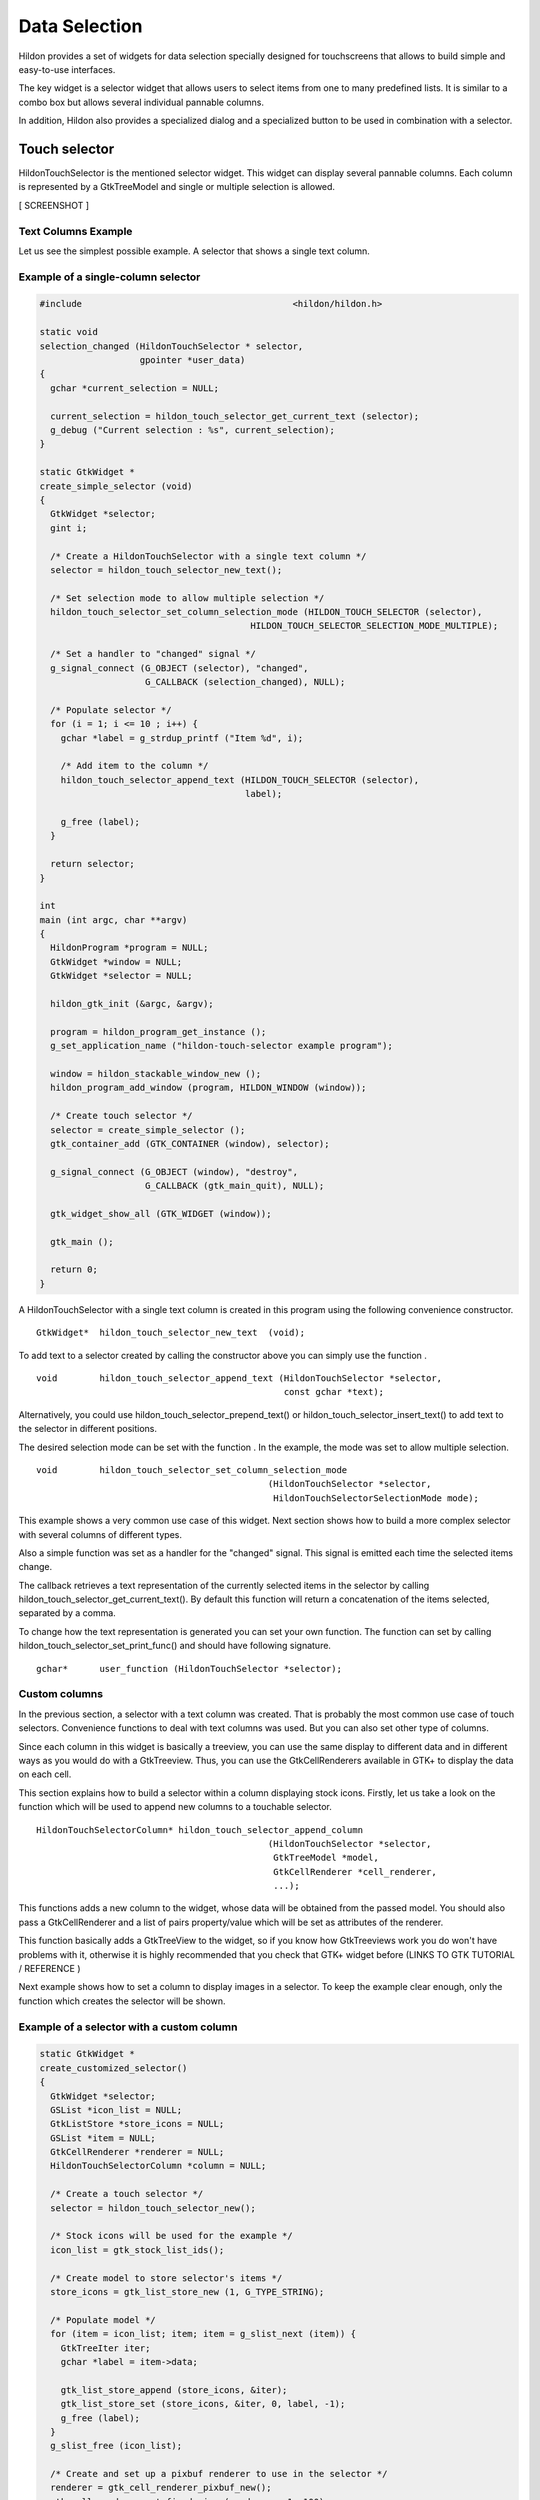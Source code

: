 .. _ch-Selectors:

Data Selection
##############

Hildon provides a set of widgets for data selection specially designed for touchscreens that allows to build simple and easy-to-use interfaces.

The key widget is a selector widget that allows users to select items from one to many predefined lists. It is similar to a combo box but allows several individual pannable columns.

In addition, Hildon also provides a specialized dialog and a specialized button to be used in combination with a selector.

Touch selector
**************

HildonTouchSelector is the mentioned selector widget. This widget can display several pannable columns. Each column is represented by a GtkTreeModel and single or multiple selection is allowed.

[ SCREENSHOT ]

Text Columns Example
====================

Let us see the simplest possible example. A selector that shows a single text column.

Example of a single-column selector
===================================

.. code-block:: python

  
  
  #include                                        <hildon/hildon.h>
  
  static void
  selection_changed (HildonTouchSelector * selector,
                     gpointer *user_data)
  {
    gchar *current_selection = NULL;
  
    current_selection = hildon_touch_selector_get_current_text (selector);
    g_debug ("Current selection : %s", current_selection);
  }
  
  static GtkWidget *
  create_simple_selector (void)
  {
    GtkWidget *selector;
    gint i;
  
    /* Create a HildonTouchSelector with a single text column */
    selector = hildon_touch_selector_new_text();
  
    /* Set selection mode to allow multiple selection */
    hildon_touch_selector_set_column_selection_mode (HILDON_TOUCH_SELECTOR (selector),
                                          HILDON_TOUCH_SELECTOR_SELECTION_MODE_MULTIPLE);
  
    /* Set a handler to "changed" signal */
    g_signal_connect (G_OBJECT (selector), "changed",
                      G_CALLBACK (selection_changed), NULL);
  
    /* Populate selector */
    for (i = 1; i <= 10 ; i++) {
      gchar *label = g_strdup_printf ("Item %d", i);
  
      /* Add item to the column */
      hildon_touch_selector_append_text (HILDON_TOUCH_SELECTOR (selector),
                                         label);
  
      g_free (label);
    }
  
    return selector;
  }
  
  int
  main (int argc, char **argv)
  {
    HildonProgram *program = NULL;
    GtkWidget *window = NULL;
    GtkWidget *selector = NULL;
  
    hildon_gtk_init (&argc, &argv);
  
    program = hildon_program_get_instance ();
    g_set_application_name ("hildon-touch-selector example program");
  
    window = hildon_stackable_window_new ();
    hildon_program_add_window (program, HILDON_WINDOW (window));
  
    /* Create touch selector */
    selector = create_simple_selector ();
    gtk_container_add (GTK_CONTAINER (window), selector);
  
    g_signal_connect (G_OBJECT (window), "destroy",
                      G_CALLBACK (gtk_main_quit), NULL);
  
    gtk_widget_show_all (GTK_WIDGET (window));
  
    gtk_main ();
  
    return 0;
  }
  
          
A HildonTouchSelector with a single text column is created in this program using the following convenience constructor.

::

  
  
  GtkWidget*  hildon_touch_selector_new_text  (void);
  
        
To add text to a selector created by calling the constructor above you can simply use the function .

::

  
  
  void        hildon_touch_selector_append_text (HildonTouchSelector *selector,
                                                 const gchar *text);
  
        
Alternatively, you could use hildon_touch_selector_prepend_text() or hildon_touch_selector_insert_text() to add text to the selector in different positions.

The desired selection mode can be set with the function . In the example, the mode was set to allow multiple selection.

::

  
  
  void        hildon_touch_selector_set_column_selection_mode
                                              (HildonTouchSelector *selector,
                                               HildonTouchSelectorSelectionMode mode);
  
        
This example shows a very common use case of this widget. Next section shows how to build a more complex selector with several columns of different types.

Also a simple function was set as a handler for the "changed" signal. This signal is emitted each time the selected items change.

The callback retrieves a text representation of the currently selected items in the selector by calling hildon_touch_selector_get_current_text(). By default this function will return a concatenation of the items selected, separated by a comma.

To change how the text representation is generated you can set your own function. The function can set by calling hildon_touch_selector_set_print_func() and should have following signature.

::

  
  
  gchar*      user_function (HildonTouchSelector *selector);
  
        
Custom columns
==============

In the previous section, a selector with a text column was created. That is probably the most common use case of touch selectors. Convenience functions to deal with text columns was used. But you can also set other type of columns.

Since each column in this widget is basically a treeview, you can use the same display to different data and in different ways as you would do with a GtkTreeview. Thus, you can use the GtkCellRenderers available in GTK+ to display the data on each cell.

This section explains how to build a selector within a column displaying stock icons. Firstly, let us take a look on the function which will be used to append new columns to a touchable selector.

::

  
  
  HildonTouchSelectorColumn* hildon_touch_selector_append_column
                                              (HildonTouchSelector *selector,
                                               GtkTreeModel *model,
                                               GtkCellRenderer *cell_renderer,
                                               ...);
  
        
This functions adds a new column to the widget, whose data will be obtained from the passed model. You should also pass a GtkCellRenderer and a list of pairs property/value which will be set as attributes of the renderer.

This function basically adds a GtkTreeView to the widget, so if you know how GtkTreeviews work you do won't have problems with it, otherwise it is highly recommended that you check that GTK+ widget before (LINKS TO GTK TUTORIAL / REFERENCE )

Next example shows how to set a column to display images in a selector. To keep the example clear enough, only the function which creates the selector will be shown.

Example of a selector with a custom column
==========================================

.. code-block:: python

  
  
  static GtkWidget *
  create_customized_selector()
  {
    GtkWidget *selector;
    GSList *icon_list = NULL;
    GtkListStore *store_icons = NULL;
    GSList *item = NULL;
    GtkCellRenderer *renderer = NULL;
    HildonTouchSelectorColumn *column = NULL;
  
    /* Create a touch selector */
    selector = hildon_touch_selector_new();
  
    /* Stock icons will be used for the example */
    icon_list = gtk_stock_list_ids();
  
    /* Create model to store selector's items */
    store_icons = gtk_list_store_new (1, G_TYPE_STRING);
  
    /* Populate model */
    for (item = icon_list; item; item = g_slist_next (item)) {
      GtkTreeIter iter;
      gchar *label = item->data;
  
      gtk_list_store_append (store_icons, &iter);
      gtk_list_store_set (store_icons, &iter, 0, label, -1);
      g_free (label);
    }
    g_slist_free (icon_list);
  
    /* Create and set up a pixbuf renderer to use in the selector */
    renderer = gtk_cell_renderer_pixbuf_new();
    gtk_cell_renderer_set_fixed_size (renderer, -1, 100);
  
    /* Add the column to the selector */
    column = hildon_touch_selector_append_column (HILDON_TOUCH_SELECTOR (selector),
                                                  GTK_TREE_MODEL (store_icons),
                                                  renderer,
                                                  "stock-id", 0,
                                                  NULL);
  
    /* Set the selection mode */
    hildon_touch_selector_set_column_selection_mode (HILDON_TOUCH_SELECTOR (selector),
                                      HILDON_TOUCH_SELECTOR_SELECTION_MODE_MULTIPLE);
  
    /* Set the property "text-column" that indicates the column
     * of the model to get the string from */
    g_object_set (G_OBJECT (column), "text-column", 0, NULL);
  
    return selector;
  }
  
          
The first step in the example is to create and populate a GtkTreeModel. A GtkListStore is used in the example. In most use cases of the touchable selectors a GtkListStore fits well as selectors were designed to allow users to select from a list of items.

In this case, the model stores a list of GTK+ stock icons identifiers. The following call creates a list store with one column to store strings.

::

  
  
    store_icons = gtk_list_store_new (1, G_TYPE_STRING);
  
        
The following loop appends all stock identifiers in the newly created model. The identifiers were previously retrieved using gtk_stock_list_ids().

::

  
  
    for (item = icon_list; item; item = g_slist_next (item)) {
      GtkTreeIter iter;
      gchar *label = item->data;
  
      gtk_list_store_append (store_icons, &iter);
      gtk_list_store_set (store_icons, &iter, 0, label, -1);
      g_free (label);
    }
    g_slist_free (icon_list);
  
        
Next step is to set up the renderer which will render each row of the new column. We need a GtkCellRendererPixbuf to display the stock icons.

::

  
  
    renderer = gtk_cell_renderer_pixbuf_new();
  
        
Finally, we create and append the new column, using the model and renderer previously created.

This call also sets the property "stock-id" of the GtkCellrendererPixbuf. The value is set to 0 which is the number of the column in the GtkTreeModel that stores the stock-id.

::

  
  
    column = hildon_touch_selector_append_column (HILDON_TOUCH_SELECTOR (selector),
  	                                        GTK_TREE_MODEL (store_icons),
                                                  renderer,
                                                  "stock-id", 0,
                                                  NULL);
  
        
Summarizing, setting a new custom column in a touchable selector is quite similar to setting a new column in a normal GtkTreeview. It is necessary to create a model to store the data and a cell renderer to properly show this data in each row, and finally add the new column.

Picker Dialog and Picker buttons
********************************

Normally, you would use HildonTouchSelector together with a HildonPickerDialog activated from a button. For most common cases, you should use HildonPickerButton.

This is the usual way to present a selector to the user. The picker button will open a dialog which presents the selector and properly manages user interaction.

Example
=======

Previous sections showed you how to create a touchable selector. In the most cases the following step would be to attach the selector to a HildonPickerButton.

A HildonPickerButton is a special GtkButton which displays two labels, title and value, and brings up a HildonPickerDialog. The user would choose one or several items. A string representation of the chosen items will be displayed in the value label of the picker button.

Below, a modified version of the previous main function is shown, in which you can check how a HildonPickerButton is created and attached to a selector. Also a callback to catch the signal "value-changed" emitted is added.

Example of a Hildon picker button
=================================

.. code-block:: python

  
  
  static void
  on_picker_value_changed (HildonPickerButton * button, gpointer data)
  {
    g_print ("Newly selected value: %s\n",
             hildon_button_get_value (HILDON_BUTTON (button)));
  }
  
  int
  main (int argc, char **argv)
  {
    HildonProgram *program;
    GtkWidget *window;
    GtkWidget *picker_button;
  
    hildon_gtk_init (&argc, &argv);
  
    program = hildon_program_get_instance ();
    g_set_application_name ("hildon-touch-selector example program");
  
    window = hildon_stackable_window_new ();
    hildon_program_add_window (program, HILDON_WINDOW (window));
  
    /* Create touch selector */
    selector = create_customized_selector ();
  
    /* Create a picker button */
    picker_button = hildon_picker_button_new (HILDON_SIZE_AUTO,
                                              HILDON_BUTTON_ARRANGEMENT_VERTICAL);
  
    /* Set a title to the button */
    hildon_button_set_title (HILDON_BUTTON (picker_button), "Select an item");
  
    /* Attach the touch selector to the picker button*/
    hildon_picker_button_set_selector (HILDON_PICKER_BUTTON (picker_button),
                                       HILDON_TOUCH_SELECTOR (selector));
  
    /* Attach callback to the "value-changed" signal*/
    g_signal_connect (G_OBJECT (picker_button), "value-changed",
                      G_CALLBACK (on_picker_value_changed), NULL);
  
  
    /* Add button to main window */
    gtk_container_add (GTK_CONTAINER (window), picker_button);
  
    g_signal_connect (G_OBJECT (window), "destroy",
                      G_CALLBACK (gtk_main_quit), NULL);
  
    gtk_widget_show_all (GTK_WIDGET (window));
  
    gtk_main ();
  
    return 0;
  }
  
          
In the above example a picker button is created. The reference to the attached selector is stored in the property "touch-selector" of the picker button. You can use function hildon_picker_button_get_selector() to retrieve the attached selector and hildon_picker_button_set_selector() to attach the selector.

Note that you do not need to take care of the HildonPickerDialog. The dialog is automatically brought up when users click the picker button and closed when the selection is done.

The dialog shows a button "Done" to allow users finish the selection when the touchable selector allows multiple selection. When the selector allows only single selection, the dialog does not show any button and closes when the user tap one item.

The label of the button "Done" can be set by using hildon_picker_button_set_done_button_text() and retrieved by using hildon_picker_button_get_done_button_text().

When users finish their selection, the value label on the button automatically changes to show a textual representation of the item or items selected.

In most cases you could want to perform any action when selection is finished. To do that you add a handler to the signal "value-changed" of the picker button. In this example the handler attached to "value-changed" signal retrieves the value label of the button and prints a debug message.

Touch Selector Entry
********************

The HildonTouchSelectorEntry is a selector widget with a text entry that allows users to select an item from a predefined list or to enter a different one in a HildonEntry. Items can also be searched and selected by typing in the entry.

An additional feature is that the HildonEntry is auto-completed with the list's items as the user types their name.

Example
=======

Example above shows how to build a selector to pick a word in a list of words.

Example of a Hildon picker button with a selector entry
=======================================================

.. code-block:: python

  
  
  #include        <hildon/hildon.h>
  
  static const gchar* artists [] = {
    "AC/DC",
    "Aerosmith",
    "Alice in Chains",
    "Black Sabbath",
    "Carcass",
    "Danzig",
    "Deep Purple",
    "Dream Theater",
    "Eric Clapton",
    NULL
  };
  
  int
  main (int argc, char **argv)
  {
    HildonProgram *program;
    GtkWidget *window;
    GtkWidget *button;
    GtkWidget *selector;
    gint i;
  
    hildon_gtk_init (&argc, &argv);
  
    program = hildon_program_get_instance ();
    g_set_application_name
      ("HildonTouchSelectorEntry example program");
  
    window = hildon_stackable_window_new ();
    hildon_program_add_window (program, HILDON_WINDOW (window));
  
    /* Create a picker button */
    button = hildon_picker_button_new (HILDON_SIZE_AUTO,
                                       HILDON_BUTTON_ARRANGEMENT_VERTICAL);
  
    hildon_button_set_title (HILDON_BUTTON (button), "Pick a band!");
  
    /* Create a touch selector entry */
    selector = hildon_touch_selector_entry_new_text ();
  
    /* Populate the selector */
    for (i = 0; artists [i] != NULL; i++) {
      hildon_touch_selector_append_text (HILDON_TOUCH_SELECTOR (selector),
                                         artists [i]);
    }
  
    /* Attach selector to the picker button */
    hildon_picker_button_set_selector (HILDON_PICKER_BUTTON (button),
                                       HILDON_TOUCH_SELECTOR (selector));
  
    gtk_container_add (GTK_CONTAINER (window), button);
    g_signal_connect (G_OBJECT (window), "destroy",
                      G_CALLBACK (gtk_main_quit), NULL);
    gtk_widget_show_all (GTK_WIDGET (window));
  
    gtk_main ();
  
    return 0;
  }
  
          
As you can see in the example above, the use of this widget is closely similar to the use of a normal touchable selector.

You can also use custom columns in a HildonTouchableEntry but always at least a column should be a text column. The text column is indicated by the property "text_column" which you should set with hildon_touch_selector_entry_set_text_column().

Pre-built Selectors
*******************

The widgets HildonDateButton and HildonTimeButton are buttons displaying and allowing the selection of date and time, respectively. Developers could use them directly instead of building their own date or time selectors.

Both widgets are specialized picker buttons with a convenient touchable selector attached that you can directly use in your application.

Here a simple application using a HildonDateButton.

Example of a Hildon date button
===============================

.. code-block:: python

  
  
  #include <hildon/hildon.h>
  
  int
  main (int argc, char **argv)
  {
    HildonProgram *program;
    GtkWidget *window;
    GtkWidget *selector;
  
    GtkWidget *date_button;
  
    hildon_gtk_init (&argc, &argv);
  
    program = hildon_program_get_instance ();
    g_set_application_name ("hildon-touch-selector example program");
  
    window = hildon_stackable_window_new ();
    hildon_program_add_window (program, HILDON_WINDOW (window));
  
    /* Create a date picker */
    date_button = hildon_date_button_new (HILDON_SIZE_AUTO,
                                            HILDON_BUTTON_ARRANGEMENT_VERTICAL);
  
    /* Set a title to the button*/
    hildon_button_set_title (HILDON_BUTTON (date_button), "Select an item");
  
    /* Add button to main window */
    gtk_container_add (GTK_CONTAINER (window), date_button);
  
    g_signal_connect (G_OBJECT (window), "destroy",
                      G_CALLBACK (gtk_main_quit), NULL);
  
    gtk_widget_show_all (GTK_WIDGET (window));
  
    gtk_main ();
  
    return 0;
  }
  
        
